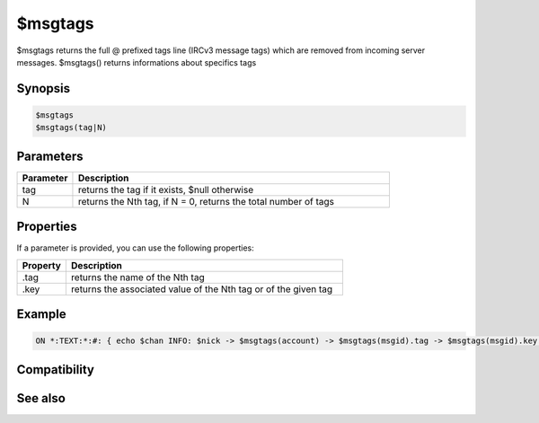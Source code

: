 $msgtags
========

$msgtags returns the full @ prefixed tags line (IRCv3 message tags) which are removed from incoming server messages. $msgtags() returns informations about specifics tags

Synopsis
--------

.. code:: text

    $msgtags
    $msgtags(tag|N)

Parameters
----------

.. list-table::
    :widths: 15 85
    :header-rows: 1

    * - Parameter
      - Description
    * - tag
      - returns the tag if it exists, $null otherwise
    * - N
      - returns the Nth tag, if N = 0, returns the total number of tags

Properties
----------

If a parameter is provided, you can use the following properties:

.. list-table::
    :widths: 15 85
    :header-rows: 1

    * - Property
      - Description
    * - .tag
      - returns the name of the Nth tag
    * - .key
      - returns the associated value of the Nth tag or of the given tag

Example
-------

.. code:: text

    ON *:TEXT:*:#: { echo $chan INFO: $nick -> $msgtags(account) -> $msgtags(msgid).tag -> $msgtags(msgid).key - Total: $msgtags(0) }

Compatibility
-------------

.. compatibility:: 7.42

See also
--------
